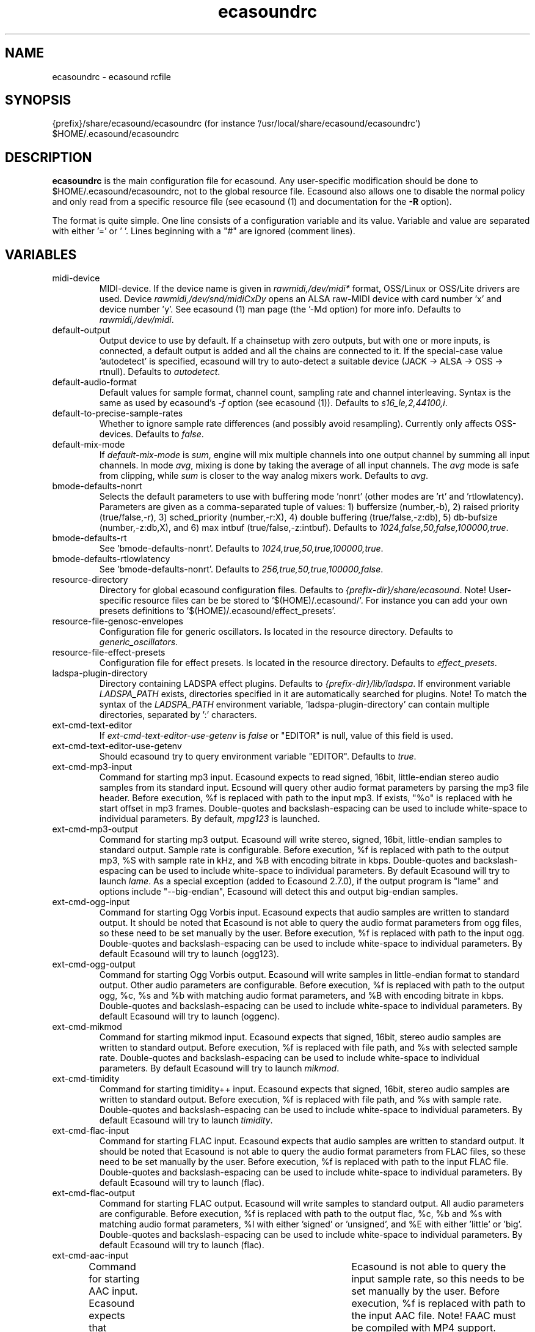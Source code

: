 .TH "ecasoundrc" "5" "22\&.03\&.2009" "" "Multimedia software"

.PP 
.SH "NAME"
ecasoundrc \- ecasound rcfile
.PP 
.SH "SYNOPSIS"
{prefix}/share/ecasound/ecasoundrc (for instance \(cq\&/usr/local/share/ecasound/ecasoundrc\(cq\&)
$HOME/\&.ecasound/ecasoundrc
.PP 
.SH "DESCRIPTION"

.PP 
\fBecasoundrc\fP is the main configuration file for ecasound\&. 
Any user\-specific modification should be done to 
$HOME/\&.ecasound/ecasoundrc, not to the global resource file\&. Ecasound 
also allows one to disable the normal policy and only read from a specific
resource file (see ecasound (1) and documentation for the \fB\-R\fP option)\&.
.PP 
The format is quite simple\&. One line consists of 
a configuration variable and its value\&. Variable and value 
are separated with either \(cq\&=\(cq\& or \(cq\& \(cq\&\&. Lines beginning with a
\(dq\&#\(dq\& are ignored (comment lines)\&. 
.PP 
.SH "VARIABLES"

.PP 
.IP "midi\-device"
MIDI\-device\&. If the device name is given in \fIrawmidi,/dev/midi*\fP 
format, OSS/Linux or OSS/Lite drivers are used\&. 
Device \fIrawmidi,/dev/snd/midiCxDy\fP opens an ALSA raw\-MIDI 
device with card number \(cq\&x\(cq\& and device number \(cq\&y\(cq\&\&. 
See ecasound (1) man page (the \(cq\&\-Md option) for more info\&.
Defaults to \fIrawmidi,/dev/midi\fP\&.
.IP 
.IP "default\-output"
Output device to use by default\&. If a chainsetup with zero
outputs, but with one or more inputs, is connected, a default output
is added and all the chains are connected to it\&. If the special\-case
value \(cq\&autodetect\(cq\& is specified, ecasound will try to auto\-detect 
a suitable device (JACK \-> ALSA \-> OSS \-> rtnull)\&. 
Defaults to \fIautodetect\fP\&.
.IP 
.IP "default\-audio\-format"
Default values for sample format, channel count, sampling rate
and channel interleaving\&. Syntax is the same as used by
ecasound\(cq\&s \fI\-f\fP option (see ecasound (1))\&. 
Defaults to \fIs16_le,2,44100,i\fP\&.
.IP 
.IP "default\-to\-precise\-sample\-rates"
Whether to ignore sample rate differences (and possibly avoid 
resampling)\&. Currently only affects OSS\-devices\&. Defaults to \fIfalse\fP\&.
.IP 
.IP "default\-mix\-mode"
If \fIdefault\-mix\-mode\fP is \fIsum\fP, engine will mix multiple channels into
one output channel by summing all input channels\&. In mode \fIavg\fP, 
mixing is done by taking the average of all input channels\&. The
\fIavg\fP mode is safe from clipping, while \fIsum\fP is closer
to the way analog mixers work\&. Defaults to \fIavg\fP\&.
.IP 
.IP "bmode\-defaults\-nonrt"
Selects the default parameters to use with buffering 
mode \(cq\&nonrt\(cq\& (other modes are \(cq\&rt\(cq\& and \(cq\&rtlowlatency)\&. 
Parameters are given as a comma\-separated tuple of values:
1) buffersize (number,\-b), 2) raised priority (true/false,\-r), 
3) sched_priority (number,\-r:X), 4) double buffering
(true/false,\-z:db), 5) db\-bufsize (number,\-z:db,X), and
6) max intbuf (true/false,\-z:intbuf)\&. Defaults to
\fI1024,false,50,false,100000,true\fP\&.
.IP 
.IP "bmode\-defaults\-rt"
See \(cq\&bmode\-defaults\-nonrt\(cq\&\&. Defaults to 
\fI1024,true,50,true,100000,true\fP\&.
.IP 
.IP "bmode\-defaults\-rtlowlatency"
See \(cq\&bmode\-defaults\-nonrt\(cq\&\&. Defaults to 
\fI256,true,50,true,100000,false\fP\&.
.IP 
.IP "resource\-directory"
Directory for global ecasound configuration files\&. 
Defaults to \fI{prefix\-dir}/share/ecasound\fP\&.
Note! User\-specific resource files can be be stored 
to \(cq\&$(HOME)/\&.ecasound/\(cq\&\&. For instance you can 
add your own presets definitions to 
\(cq\&$(HOME)/\&.ecasound/effect_presets\(cq\&\&.
.IP 
.IP "resource\-file\-genosc\-envelopes"
Configuration file for generic oscillators\&. Is located in the 
resource directory\&. Defaults to \fIgeneric_oscillators\fP\&.
.IP 
.IP "resource\-file\-effect\-presets"
Configuration file for effect presets\&. Is located in the 
resource directory\&. Defaults to \fIeffect_presets\fP\&.
.IP 
.IP "ladspa\-plugin\-directory"
Directory containing LADSPA effect plugins\&. Defaults to \fI{prefix\-dir}/lib/ladspa\fP\&.
If environment variable \fILADSPA_PATH\fP exists, directories
specified in it are automatically searched for plugins\&.
Note! To match the syntax of the \fILADSPA_PATH\fP environment 
variable, \(cq\&ladspa\-plugin\-directory\(cq\& can contain multiple
directories, separated by \(cq\&:\(cq\& characters\&.
.IP 
.IP "ext\-cmd\-text\-editor"
If \fIext\-cmd\-text\-editor\-use\-getenv\fP is \fIfalse\fP or \(dq\&EDITOR\(dq\& 
is null, value of this field is used\&.
.IP 
.IP "ext\-cmd\-text\-editor\-use\-getenv"
Should ecasound try to query environment variable \(dq\&EDITOR\(dq\&\&.
Defaults to \fItrue\fP\&.
.IP 
.IP "ext\-cmd\-mp3\-input"
Command for starting mp3 input\&. Ecasound expects to read signed,
16bit, little\-endian stereo audio samples from its standard
input\&. Ecsound will query other audio format parameters by parsing 
the mp3 file header\&. Before execution, %f is replaced with
path to the input mp3\&. If exists, \(dq\&%o\(dq\& is replaced with he
start offset in mp3 frames\&. Double\-quotes and backslash\-espacing 
can be used to include white\-space to individual parameters\&.
By default, \fImpg123\fP is launched\&.
.IP 
.IP "ext\-cmd\-mp3\-output"
Command for starting mp3 output\&. Ecasound will write stereo, 
signed, 16bit, little\-endian samples to standard output\&. Sample
rate is configurable\&. Before execution, %f is replaced with 
path to the output mp3, %S with sample rate in kHz, and 
%B with encoding bitrate in kbps\&. Double\-quotes and 
backslash\-espacing can be used to include white\-space to 
individual parameters\&. By default Ecasound will try to
launch \fIlame\fP\&. As a special exception (added to Ecasound
2\&.7\&.0), if the output program is \(dq\&lame\(dq\& and options 
include \(dq\&\-\-big\-endian\(dq\&, Ecasound will detect this and output
big\-endian samples\&.
.IP 
.IP "ext\-cmd\-ogg\-input"
Command for starting Ogg Vorbis input\&. Ecasound expects that audio samples
are written to standard output\&. It should be noted that
Ecasound is not able to query the audio format parameters from
ogg files, so these need to be set manually by the user\&.
Before execution, %f is replaced with path to the input ogg\&. 
Double\-quotes and backslash\-espacing can be used to include white\-space 
to individual parameters\&. By default Ecasound will try to
launch (ogg123)\&.
.IP 
.IP "ext\-cmd\-ogg\-output"
Command for starting Ogg Vorbis output\&. Ecasound will write
samples in little\-endian format to standard output\&. Other 
audio parameters are configurable\&. Before execution, %f is
replaced with path to the output ogg, %c, %s and %b with matching audio
format parameters, and %B with encoding bitrate in kbps\&.
Double\-quotes and backslash\-espacing can be used to include white\-space to 
individual parameters\&. By default Ecasound will try to
launch (oggenc)\&.
.IP 
.IP "ext\-cmd\-mikmod"
Command for starting mikmod input\&. Ecasound expects that 
signed, 16bit, stereo audio samples are written to standard 
output\&. Before execution, %f is replaced with 
file path, and %s with selected sample rate\&. Double\-quotes 
and backslash\-espacing can be used to include white\-space to 
individual parameters\&. By default Ecasound will try to launch
\fImikmod\fP\&.
.IP 
.IP "ext\-cmd\-timidity"
Command for starting timidity++ input\&. Ecasound expects that
signed, 16bit, stereo audio samples are written to standard
output\&. Before execution, %f is replaced with file path, and
%s with sample rate\&. Double\-quotes and backslash\-espacing can 
be used to include white\-space to individual parameters\&.
By default Ecasound will try to launch \fItimidity\fP\&.
.IP 
.IP "ext\-cmd\-flac\-input"
Command for starting FLAC input\&. Ecasound expects that audio samples
are written to standard output\&. It should be noted that
Ecasound is not able to query the audio format parameters from
FLAC files, so these need to be set manually by the user\&. 
Before execution, %f is replaced with path to the input FLAC
file\&. Double\-quotes and backslash\-espacing can be used to include 
white\-space to individual parameters\&. By default Ecasound will
try to launch (flac)\&.
.IP 
.IP "ext\-cmd\-flac\-output"
Command for starting FLAC output\&. Ecasound will write
samples to standard output\&. All audio parameters are
configurable\&. Before execution, %f is replaced with path to
the output flac, %c, %b and %s with matching audio
format parameters, %I with either \(cq\&signed\(cq\& or \(cq\&unsigned\(cq\&, and
%E with either \(cq\&little\(cq\& or \(cq\&big\(cq\&\&. Double\-quotes and backslash\-espacing 
can be used to include white\-space to individual parameters\&. By default 
Ecasound will try to launch (flac)\&.
.IP 
.IP "ext\-cmd\-aac\-input"
Command for starting AAC input\&. Ecasound expects that signed,
16bit, stereo, big\-endian audio samplesare written to standard 
output\&. It should be noted that	Ecasound is not able to query 
the input sample rate, so this needs to be set manually by the user\&. 
Before execution, %f is replaced with path to the input AAC
file\&. Note! FAAC must be compiled with MP4 support\&. Double\-quotes 
and backslash\-espacing can be used to include white\-space to 
individual parameters\&. By default Ecasound will try to 
laucnh \fIfaad\fP\&.
.IP 
.IP "ext\-cmd\-aac\-output"
Command for starting AAC output\&. Ecasound will write big\-endian
audio samples to standard output\&. All other audio parameters are
configurable\&. Before execution, %f is replaced with path to
the output AAC file, %c, %b and %s with matching audio format 
parameters\&. Note! FAAC must be compiled with MP4 support\&. Double\-quotes 
and backslash\-espacing can be used to include white\-space to 
individual parameters\&. By default Ecasound will try to launch
\fIfaac\fP\&.
.IP 
.SH "DEPRECATED"

.PP 
.IP "ext\-cmd\-wave\-editor"

.IP 
.SH "SEE ALSO"

.PP 
ecasound (1), ecatools (1), ecasound\-iam (1)
.PP 
.SH "AUTHOR"

.PP 
Kai Vehmanen, <kvehmanen \-at\- eca \-dot\- cx <kvehmanen \-at\- eca \-dot\- cx>>
